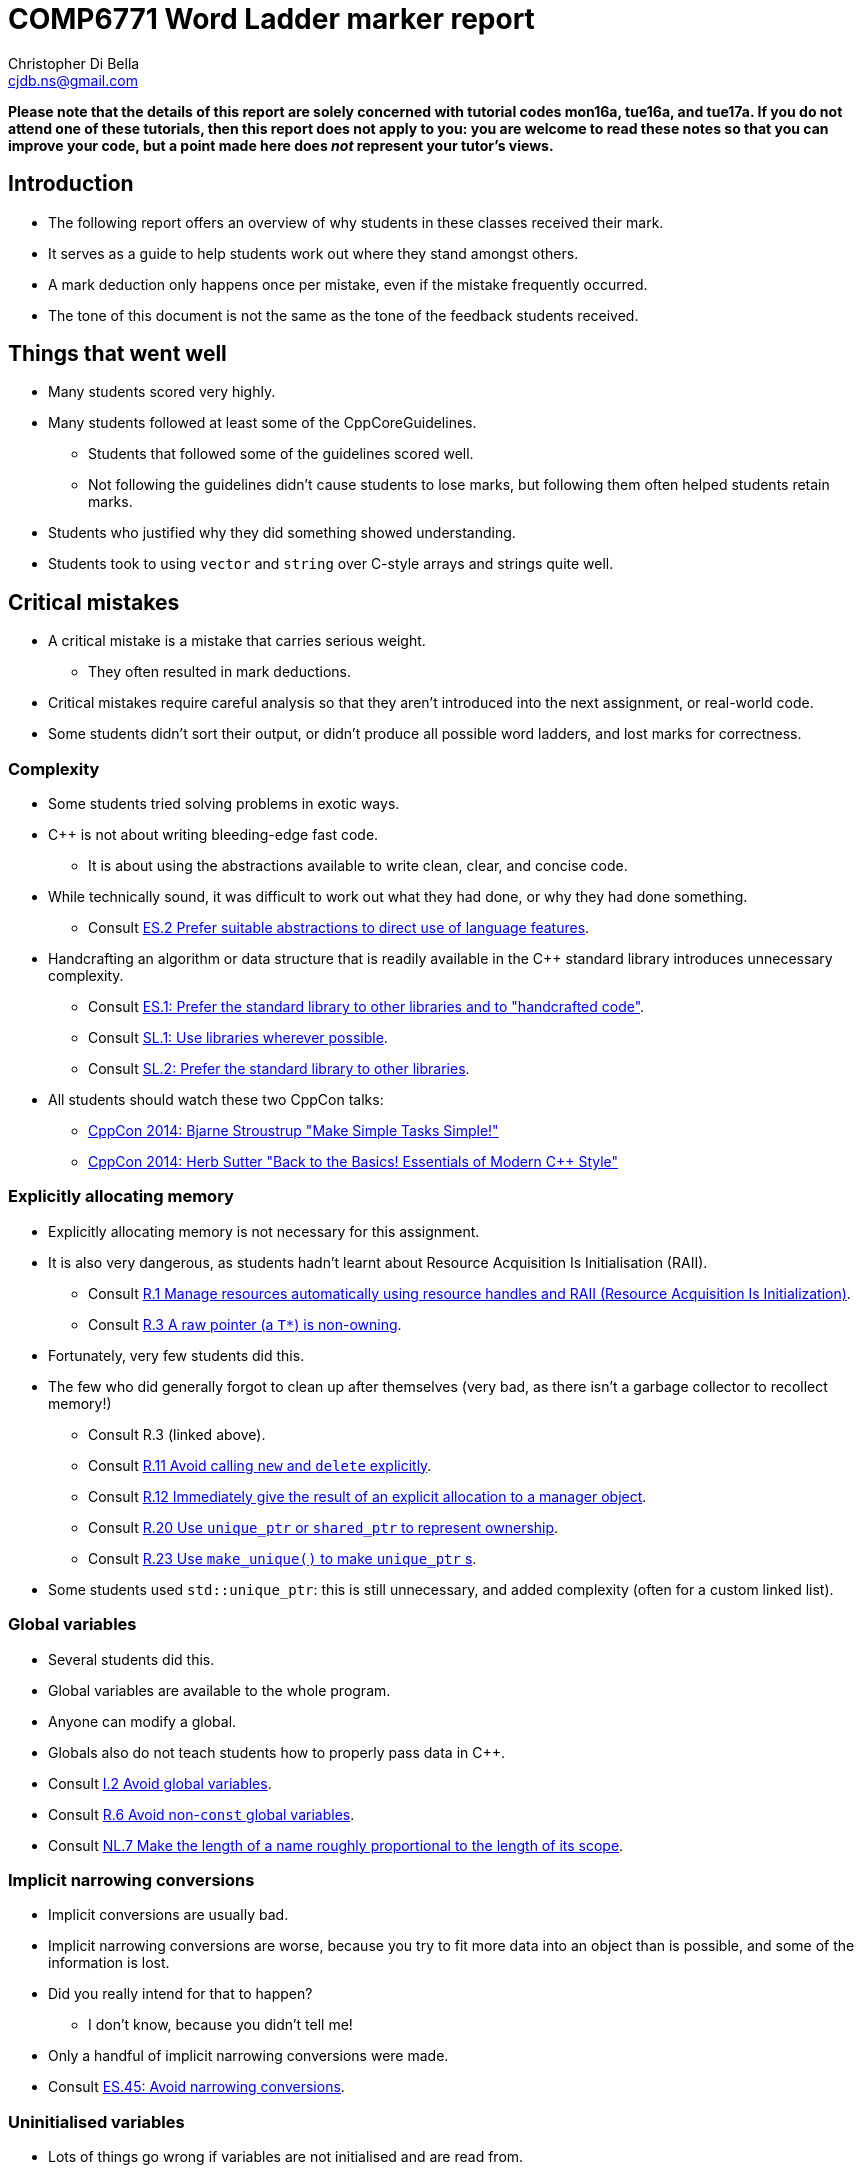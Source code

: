 COMP6771 Word Ladder marker report
==================================
:Author: Christopher Di Bella
:Email: cjdb.ns@gmail.com
:Date: 2016/08/20
:Revision: 1
:cpp: C++

**Please note that the details of this report are solely concerned with tutorial codes mon16a,
tue16a, and tue17a. If you do not attend one of these tutorials, then this report does not apply
to you: you are welcome to read these notes so that you can improve your code, but a point made
here does _not_ represent your tutor's views.**

== Introduction
* The following report offers an overview of why students in these classes received their mark.
* It serves as a guide to help students work out where they stand amongst others.
* A mark deduction only happens once per mistake, even if the mistake frequently occurred.
* The tone of this document is not the same as the tone of the feedback students received.

== Things that went well
* Many students scored very highly.
* Many students followed at least some of the CppCoreGuidelines.
   - Students that followed some of the guidelines scored well.
   - Not following the guidelines didn't cause students to lose marks, but following them often
     helped students retain marks.
* Students who justified why they did something showed understanding.
* Students took to using `vector` and `string` over C-style arrays and strings quite well.

== Critical mistakes
* A critical mistake is a mistake that carries serious weight.
   - They often resulted in mark deductions.
* Critical mistakes require careful analysis so that they aren't introduced into the next
  assignment, or real-world code.
* Some students didn't sort their output, or didn't produce all possible word ladders, and lost
  marks for correctness.

=== Complexity
* Some students tried solving problems in exotic ways.
* {cpp} is not about writing bleeding-edge fast code.
   - It is about using the abstractions available to write clean, clear, and concise code.
* While technically sound, it was difficult to work out what they had done, or why they had done
  something.
   - Consult link:https://github.com/isocpp/CppCoreGuidelines/blob/master/CppCoreGuidelines.md#Res-abstr[ES.2
     Prefer suitable abstractions to direct use of language features].
* Handcrafting an algorithm or data structure that is readily available in the C++ standard library
  introduces unnecessary complexity.
   - Consult link:https://github.com/isocpp/CppCoreGuidelines/blob/master/CppCoreGuidelines.md#Res-lib[ES.1:
     Prefer the standard library to other libraries and to "handcrafted code"].
   - Consult link:https://github.com/isocpp/CppCoreGuidelines/blob/master/CppCoreGuidelines.md#Rsl-lib[SL.1:
     Use libraries wherever possible].
   - Consult link:https://github.com/isocpp/CppCoreGuidelines/blob/master/CppCoreGuidelines.md#Rsl-sl[SL.2:
     Prefer the standard library to other libraries].
* All students should watch these two CppCon talks:
   - link:https://www.youtube.com/watch?v=nesCaocNjtQ[CppCon 2014: Bjarne Stroustrup "Make Simple
     Tasks Simple!"]
   - link:https://www.youtube.com/watch?v=xnqTKD8uD64[CppCon 2014: Herb Sutter "Back to the Basics!
     Essentials of Modern C++ Style"]

=== Explicitly allocating memory
* Explicitly allocating memory is not necessary for this assignment.
* It is also very dangerous, as students hadn't learnt about Resource Acquisition Is Initialisation
  (RAII).
   - Consult link:https://github.com/isocpp/CppCoreGuidelines/blob/master/CppCoreGuidelines.md#Rr-raii[R.1
     Manage resources automatically using resource handles and RAII (Resource Acquisition Is
     Initialization)].
   - Consult link:https://github.com/isocpp/CppCoreGuidelines/blob/master/CppCoreGuidelines.md#Rr-ptr[R.3
     A raw pointer (a `T*`) is non-owning].
* Fortunately, very few students did this.
* The few who did generally forgot to clean up after themselves (very bad, as there isn't a garbage
  collector to recollect memory!)
   - Consult R.3 (linked above).
   - Consult link:https://github.com/isocpp/CppCoreGuidelines/blob/master/CppCoreGuidelines.md#Rr-newdelete[R.11
     Avoid calling `new` and `delete` explicitly].
   - Consult link:https://github.com/isocpp/CppCoreGuidelines/blob/master/CppCoreGuidelines.md#Rr-immediate-alloc[R.12
     Immediately give the result of an explicit allocation to a manager object].
   - Consult link:https://github.com/isocpp/CppCoreGuidelines/blob/master/CppCoreGuidelines.md#Rr-owner[R.20
     Use `unique_ptr` or `shared_ptr` to represent ownership].
   - Consult link:https://github.com/isocpp/CppCoreGuidelines/blob/master/CppCoreGuidelines.md#Rr-make_unique[R.23
     Use `make_unique()` to make `unique_ptr` s].
* Some students used `std::unique_ptr`: this is still unnecessary, and added complexity (often for
  a custom linked list).

=== Global variables
* Several students did this.
* Global variables are available to the whole program.
* Anyone can modify a global.
* Globals also do not teach students how to properly pass data in {cpp}.
* Consult link:https://github.com/isocpp/CppCoreGuidelines/blob/master/CppCoreGuidelines.md#Ri-global[I.2
  Avoid global variables].
* Consult link:https://github.com/isocpp/CppCoreGuidelines/blob/master/CppCoreGuidelines.md#Rr-global[R.6
  Avoid non-`const` global variables].
* Consult link:https://github.com/isocpp/CppCoreGuidelines/blob/master/CppCoreGuidelines.md#Rl-name-length[NL.7
  Make the length of a name roughly proportional to the length of its scope].

=== Implicit narrowing conversions
* Implicit conversions are usually bad.
* Implicit narrowing conversions are worse, because you try to fit more data into an object than is
  possible, and some of the information is lost.
* Did you really intend for that to happen?
   - I don't know, because you didn't tell me!
* Only a handful of implicit narrowing conversions were made.
* Consult link:https://github.com/isocpp/CppCoreGuidelines/blob/master/CppCoreGuidelines.md#Res-narrowing[ES.45:
  Avoid narrowing conversions].

=== Uninitialised variables
* Lots of things go wrong if variables are not initialised and are read from.
  - Students are taught not to do this from first year.
* Consult link:https://github.com/isocpp/CppCoreGuidelines/blob/master/CppCoreGuidelines.md#Res-always[ES.20:
  Always initialize an object].
* Consult link:https://github.com/isocpp/CppCoreGuidelines/blob/master/CppCoreGuidelines.md#Res-init[ES.22:
  Don't declare a variable until you have a value to initialize it with].

=== Not using functions!
* About three quarters of my students did _everything_ in `main`.
* They did not break the task down into logical, managable tasks.
* Functions are an important part of intrinsic documentation and management.
* Consult link:https://github.com/isocpp/CppCoreGuidelines/blob/master/CppCoreGuidelines.md#Rf-package[F.1:
  "Package" meaningful operations as carefully named functions].
* Consult link:https://github.com/isocpp/CppCoreGuidelines/blob/master/CppCoreGuidelines.md#Rf-logical[F.2:
  A function should perform a single logical operation].
* Consult link:https://github.com/isocpp/CppCoreGuidelines/blob/master/CppCoreGuidelines.md#Rf-single[F.3:
  Keep functions short and simple].

== Minor mistakes
* A minor mistake is something that doesn't directly correspond to a loss of marks.
* These mistakes require attention, but are okay for a first {cpp} assignment.

=== Not using range-based `for` statements whenever possible
* Range-`for` statements are the best way to iterate over an entire range.
* Range-`for` statements make it impossible for a loop variable to be declared outside of the loop.
* It is also extremely clear to communicate what you are doing.
* Consult link:https://github.com/isocpp/CppCoreGuidelines/blob/master/CppCoreGuidelines.md#Res-for-range[ES.71:
  Prefer a range-`for`-statement to a `for`-statement when there is a choice].

=== Passing parameters incorrectly
**This applies to both function parameters, and the variable declared in a range-`for` statement.**

* Java programmers are used to passing things between functions cheaply.
* In {cpp}, all objects are copied when they are passed.
   - We need to pass by reference to get around this.
* Students often passed things by value when they should have passed by reference-to-`const`, or by
  reference-to-non-`const` when they should have returned a value.
* Consult link:https://github.com/isocpp/CppCoreGuidelines/blob/master/CppCoreGuidelines.md#Rf-conventional[F.15:
  Prefer simple and conventional ways of passing information].
* Consult link:https://github.com/isocpp/CppCoreGuidelines/blob/master/CppCoreGuidelines.md#Rf-in[F.16:
  For "in" parameters, pass cheaply-copied types by value and others by reference to `const`].
* Consult link:https://github.com/isocpp/CppCoreGuidelines/blob/master/CppCoreGuidelines.md#Rf-inout[F.17:
  For "in-out" parameters, pass by reference to non-`const`].
* Consult link:https://github.com/isocpp/CppCoreGuidelines/blob/master/CppCoreGuidelines.md#Rf-out[F.20:
  For "out" output values, prefer return values to output parameters].
* Consult link:https://github.com/isocpp/CppCoreGuidelines/blob/master/CppCoreGuidelines.md#Rf-out-multi[F.21:
  To return multiplue "out" values, prefer returning a tuple or struct].
* Consult link:https://github.com/isocpp/CppCoreGuidelines/blob/master/CppCoreGuidelines.md#Rf-return-ref[F.44:
  Return a T& when copy is undesirable and "returning no object" isn't an option]. This one is only
  applicable to a few students for assignment 1.

=== Lack of `const` correctness
* Making things `const` promises both the reader and the compiler that things aren't going to
  change.
* Using `const_iterator` over `iterator` (e.g. `cbegin` in favour of `begin`) expresses intent.
* Declaring variables that don't intend to be changed should be marked as `const` to avoid
  accidental changes.
* Consult link:https://github.com/isocpp/CppCoreGuidelines/blob/master/CppCoreGuidelines.md#Res-const[ES.25:
  Declare an object `const` or `constexpr` unless you want to modify its value later on].
* Consult link:https://github.com/isocpp/CppCoreGuidelines/blob/master/CppCoreGuidelines.md#Res-magic[ES.46:
  Avoid "magic constants"; use symbolic constants].
* Consult link:https://github.com/isocpp/CppCoreGuidelines/blob/master/CppCoreGuidelines.md#S-const[Con:
  Constants and Immutability].

=== Inconsistent style and variable names
* Third years should have a consistent programming style.
   - I don't care what style you choose$, but I do care if it's choppy and doesn't appear
     consistent.
* Variable names should be descriptive and appropriate for the scope they are in.
* Variable names should not contain their type in their name.
   - What happens if you decide `vector<char>` is more appropriate than `string`?
   - The name becomes misleading!
   - It also completely defeats the purpose of `auto`.

$ Excludes variables named in `ALL_CAPS` (see below).

[source,cpp]
------------
// examples of some code I saw
auto first_variable = 5;
double Second_variable = 42.0;

auto containerOfStrings = f();
DescriptiveName(Second_variable);
------------

* Consult link:https://github.com/isocpp/CppCoreGuidelines/blob/master/CppCoreGuidelines.md#Rl-name-type[NL.5:
  Don't encode type information in names]. This did not impact marking.
* Consult link:https://github.com/isocpp/CppCoreGuidelines/blob/master/CppCoreGuidelines.md#Rl-name-length[NL.7:
  Make the length of a name roughly proportional to the length of its scope]. This did not impact marking.
* Consult link:https://github.com/isocpp/CppCoreGuidelines/blob/master/CppCoreGuidelines.md#Rl-name[NL.8:
  Use a consistent naming style]. This _did_ impact marking.
* Consult link:https://github.com/isocpp/CppCoreGuidelines/blob/master/CppCoreGuidelines.md#Rl-all-caps[NL.9
  Use `ALL_CAPS` for macro names only]. This did not impact marking.
* Consult link:https://github.com/isocpp/CppCoreGuidelines/blob/master/CppCoreGuidelines.md#Rl-misread[NL.19:
  Avoid names that are easily misread].

=== Coming from C
* UNSW teaches C as a first programming language.
* Unless I am mistaken, we still teach C90, which has some archaic rules about it.
* As a first {cpp} assignment, these were incredibly frequent mistakes, and are the easiest to
  correct.

==== Macros (`#define`)
* {cpp} programmers coming from C are used to `#define`.
* {cpp} programmers are encouraged to avoid macros like the plague.
* Very few students used a macro.
* Consult link:https://github.com/isocpp/CppCoreGuidelines/blob/master/CppCoreGuidelines.md#Rf-constexpr[F.4:
  If a function may have to be evaluated at compile time, declare it constexpr].
* Consult link:https://github.com/isocpp/CppCoreGuidelines/blob/master/CppCoreGuidelines.md#Rf-inline[F.5:
  If a function is very small and time-critical, declare it inline].
* Consult link:https://github.com/isocpp/CppCoreGuidelines/blob/master/CppCoreGuidelines.md#Res-macros[ES.30:
  Don't use macros for program text manipulation].
* Consult link:https://github.com/isocpp/CppCoreGuidelines/blob/master/CppCoreGuidelines.md#Res-macros2[ES.31:
  Don't use macros for constants or "functions"].
* Consult link:https://github.com/isocpp/CppCoreGuidelines/blob/master/CppCoreGuidelines.md#S-const[Con:
  Constants and Immutability].


==== Declaring variables at the top of a function/not correctly scoping variables within a function
* Lots of students did this.
* Doing this makes variables 'global' for that function.
* It is easy to use a variable of the same type that has already declared for something that it
  shouldn't have been used for.
* Variables exist for expressing intentions.
* Consult link:https://github.com/isocpp/CppCoreGuidelines/blob/master/CppCoreGuidelines.md#Res-introduce[ES.21:
  Don't introduce a variable (or constant) before you need to use it].
* Consult link:https://github.com/isocpp/CppCoreGuidelines/blob/master/CppCoreGuidelines.md#Res-init[ES.22:
  Don't declare a variable until you have a value to initialize it with].
* Consult link:https://github.com/isocpp/CppCoreGuidelines/blob/master/CppCoreGuidelines.md#Res-recycle[ES.26
  Don't use a variable for two unrelated purposes].

==== Unnamed casts
* Both C and Java (assumed knowledge) cast like so:
[source,c]
----------
double foo = 1.0;
int bar = (int)foo;
----------

* {cpp} programmers are encouraged to use named casts.
* This expresses intent, and forces the compiler to do the correct cast.
   - The above unnamed cast does three of the four standard named casts in one.
   - Which one did you really want?
* I also generally pointed out when casting was unnecessary, or a very bad idea. For example:
[source,cpp]
------------
// it doesn't matter what container.size() returns: you should make _your_ variable match the type
// of the function's return type!
// changing this to static_cast<int> doesn't make a difference
for (auto i = 0; i < (int)container.size(); ++i)
   ...
------------
* Consult link:https://github.com/isocpp/CppCoreGuidelines/blob/master/CppCoreGuidelines.md#Res-casts[ES.48:
  Avoid casts].
* Consult link:https://github.com/isocpp/CppCoreGuidelines/blob/master/CppCoreGuidelines.md#Res-casts-named[ES.49:
  If you must use a cast, use a named cast].

== Common comments (but no deductions)
* The following are sections that detail things that I offered recommendations for, but these
  comments have absolutely no weigh in on the mark awarded.
* Some of them are because deducting marks is not fair, pedantic, or because it is a first {cpp}
  assignment.
* Most students received some constructive criticism.

=== Not checking input from `std::cin` is valid
* I brought this to students' attention, because a few students asked in the first tutorial why
  their programs gave the wrong output when bad input was entered.
* An `istream` will not read in further input while its internal state is not good.
* No marks were deducted because students were told that they would only be given valid input.
   - This comment is mainly for awareness.

=== Lack of type deduction
* Students are used to declaring variables with explicit types.
   - Even professionals disagree on type deduction.
   - As a result, I thought it would be best to leave the decision up to students for the first
     assignment.
   - I very strongly encourage the use of type deduction.
* Many students thought that they get additional 'control' over explicit typing.
   - This isn't true
   - Mistakes were introduced because of a lack of type deduction (e.g. uninitialised variables,
     incorrect types, unnecessary casting etc.)
* Herb Sutter (one of the most senior {cpp} programmers in the world) offers five main points for
  choosing to use type deduction over explicit typing:
   1. Correctness
   2. Code maintainability
   3. Performance (Chris' note: don't believe this? Test and find out for yourself!)
   4. Usability
   5. Convenience
* Consult these CppCon videos:
  - link:https://www.youtube.com/watch?v=wQxj20X-tIU[CppCon 2014: Scott Meyers "Type Deduction and
    Why You Care"].
  - link:https://www.youtube.com/watch?v=xnqTKD8uD64&feature=youtu.be&t=28m24s[CppCon 2014: Herb
    Sutter "Back to the Basics! Essentials of Modern {cpp} Style"].
* Consult Herb Sutter's guide on `auto`:
  - link:https://herbsutter.com/2013/06/07/gotw-92-solution-auto-variables-part-1/[GotW #92
    Solution: Auto Variables, Part 1].
  - link:https://herbsutter.com/2013/06/13/gotw-93-solution-auto-variables-part-2/[GotW #93
    Solution: Auto Variables, Part 2].
  - link:https://herbsutter.com/2013/08/12/gotw-94-solution-aaa-style-almost-always-auto/[GotW #94
    Solution: AAA Style (Almost Always Auto)].
* Consult these CppCoreGuidelines:
  - link:https://github.com/isocpp/CppCoreGuidelines/blob/master/CppCoreGuidelines.md#Res-auto[ES.11:
    Use auto to avoid redundant repetition of type names].

=== Unnecessary comments
* Comments that explain what is happening rather than why something happens.
* A comment should never state what is clearly stated in code.

[source,cpp]
------------
auto word_ladder = std::vector<std::string>{};
// ... code manipulating word_ladder

word_ladder.clear(); // clear/empty the word ladder
------------

* It is very obvious that this is happening in the above example.
* Comments aren't checked by the compiler, and so should be used judiciously (not sparingly).
* Consult link:https://github.com/isocpp/CppCoreGuidelines/blob/master/CppCoreGuidelines.md#Rl-comments[NL 1:
  Don't say in comments what can be clearly stated in code].
* Consult link:https://github.com/isocpp/CppCoreGuidelines/blob/master/CppCoreGuidelines.md#Rl-comments-intent[NL.2:
  State intent in comments].
* Consult link:https://github.com/isocpp/CppCoreGuidelines/blob/master/CppCoreGuidelines.md#Rl-comments-crisp[NL.3:
  Keep comments crisp].

=== Unnecessary variables
* Some students would do things like

[source,cpp]
------------
auto word_ladder_size = word_ladder.size();
for (auto i = 0U; i < word_ladder_size; ++i)
   // ...
------------

* Such variables are not necessary.
* Another flavour is:

[source,cpp]
------------
auto first_word_ladder = std::vector<std::string>{};
first_word_ladder.push_back(start_word);
auto all_word_ladders = std::queue<std::vector<std::string>>{};
all_word_ladders.push(first_word_ladder);
// first_word_ladder is never used again -- wastes memory and exposes a redundant name!

// prefer
auto all_word_ladders = std::queue<std::vector<std::string>>{{{start}}};
------------

=== Unnecessary use of `std::endl`
* Some students used `endl` unnecessarily where `'\n'` is suffice.
* Students were offered a friendly reminder that the only difference between `endl` and `'\n'` for
  is that `endl` also flushes the buffer.
* No marks were deducted.
* Consult link:https://github.com/isocpp/CppCoreGuidelines/blob/master/CppCoreGuidelines.md#Rio-endl[SL.io.50:
  Avoid `endl`]
* Consult link:https://www.quora.com/Why-is-endl-preferred-over-n-sequence-in-C%2B%2B/answer/Sergey-Zubkov-1?srid=CbmP&share=527eb8ca[Sergey
  Zubkov's answer to "Why is `endl` preferred over `'\n'` sequence?" -- Quora.com]
* Consult link:https://www.youtube.com/watch?v=GMqQOEZYVJQ[{cpp} Weekly ep 7: Stop using
  `std::endl`]
* Consult link:http://stackoverflow.com/questions/213907/c-stdendl-vs-n[C++ "`std::endl`" vs `'\n'`
  -- StackOverflow]
* Consult link:http://en.cppreference.com/w/cpp/io/manip/endl[en.cppreference.com -- `std::endl`]

=== Multiple names in the same declaration
* Consult link:https://github.com/isocpp/CppCoreGuidelines/blob/master/CppCoreGuidelines.md#Res-name-one[ES.10:
  Declare one name (only) per declaration].

